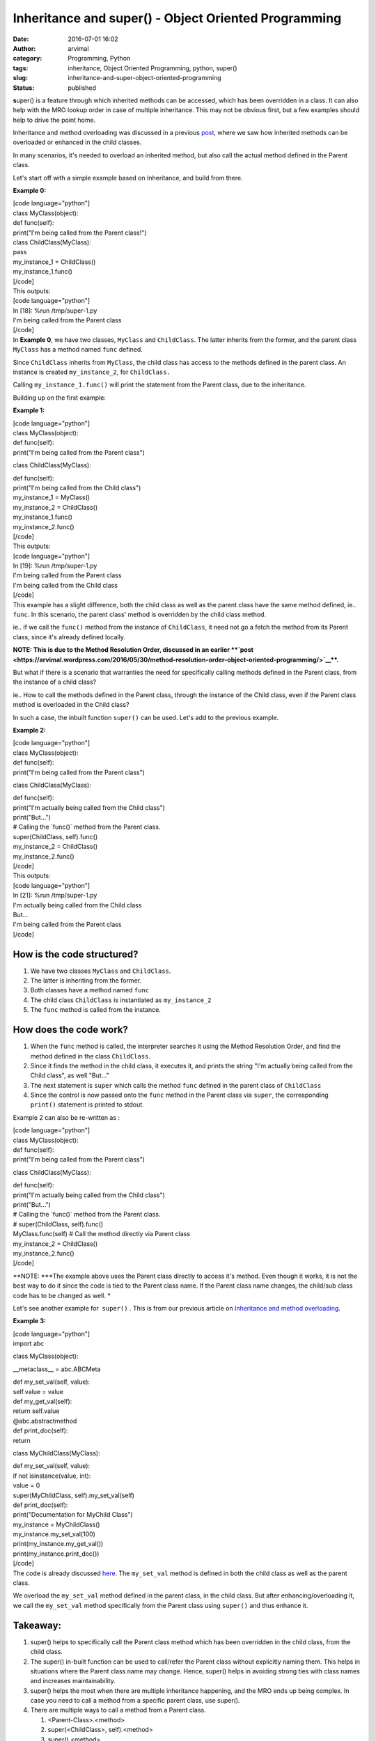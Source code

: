 Inheritance and super() - Object Oriented Programming
#####################################################
:date: 2016-07-01 16:02
:author: arvimal
:category: Programming, Python
:tags: inheritance, Object Oriented Programming, python, super()
:slug: inheritance-and-super-object-oriented-programming
:status: published

**s**\ uper() is a feature through which inherited methods can be accessed, which has been overridden in a class. It can also help with the MRO lookup order in case of multiple inheritance. This may not be obvious first, but a few examples should help to drive the point home.

Inheritance and method overloading was discussed in a previous \ `post <https://arvimal.wordpress.com/2016/06/29/inheritance-and-method-overloading-object-oriented-programming/>`__, where we saw how inherited methods can be overloaded or enhanced in the child classes.

In many scenarios, it's needed to overload an inherited method, but also call the actual method defined in the Parent class.

Let's start off with a simple example based on Inheritance, and build from there.

**Example 0:**

| [code language="python"]
| class MyClass(object):

| def func(self):
| print("I'm being called from the Parent class!")

| class ChildClass(MyClass):
| pass

| my_instance_1 = ChildClass()
| my_instance_1.func()
| [/code]
| This outputs:

| [code language="python"]
| In [18]: %run /tmp/super-1.py
| I'm being called from the Parent class
| [/code]
| In \ **Example 0**, we have two classes, ``MyClass`` and ``ChildClass``. The latter inherits from the former, and the parent class ``MyClass`` has a method named ``func`` defined.

Since ``ChildClass`` inherits from ``MyClass``, the child class has access to the methods defined in the parent class. An instance is created ``my_instance_2``, for \ ``ChildClass.``

Calling ``my_instance_1.func()`` will print the statement from the Parent class, due to the inheritance.

Building up on the first example:

**Example 1:**

| [code language="python"]
| class MyClass(object):

| def func(self):
| print("I'm being called from the Parent class")

class ChildClass(MyClass):

| def func(self):
| print("I'm being called from the Child class")

| my_instance_1 = MyClass()
| my_instance_2 = ChildClass()

| my_instance_1.func()
| my_instance_2.func()
| [/code]
| This outputs:

| [code language="python"]
| In [19]: %run /tmp/super-1.py
| I'm being called from the Parent class
| I'm being called from the Child class
| [/code]
| This example has a slight difference, both the child class as well as the parent class have the same method defined, ie.. ``func``. In this scenario, the parent class' method is overridden by the child class method.

ie.. if we call the ``func()`` method from the instance of ``ChildClass``, it need not go a fetch the method from its Parent class, since it's already defined locally.

**NOTE: This is due to the Method Resolution Order, discussed in an earlier \ **\ `post <https://arvimal.wordpress.com/2016/05/30/method-resolution-order-object-oriented-programming/>`__\ **.**

But what if there is a scenario that warranties the need for specifically calling methods defined in the Parent class, from the instance of a child class?

ie.. How to call the methods defined in the Parent class, through the instance of the Child class, even if the Parent class method is overloaded in the Child class?

In such a case, the inbuilt function \ ``super()`` can be used. Let's add to the previous example.

**Example 2:**

| [code language="python"]
| class MyClass(object):

| def func(self):
| print("I'm being called from the Parent class")

class ChildClass(MyClass):

| def func(self):
| print("I'm actually being called from the Child class")
| print("But...")
| # Calling the \`func()\` method from the Parent class.
| super(ChildClass, self).func()

| my_instance_2 = ChildClass()
| my_instance_2.func()
| [/code]
| This outputs:

| [code language="python"]
| In [21]: %run /tmp/super-1.py
| I'm actually being called from the Child class
| But...
| I'm being called from the Parent class
| [/code]

How is the code structured?
~~~~~~~~~~~~~~~~~~~~~~~~~~~

#. We have two classes ``MyClass`` and ``ChildClass``.
#. The latter is inheriting from the former.
#. Both classes have a method named ``func``
#. The child class ``ChildClass`` is instantiated as ``my_instance_2``
#. The ``func`` method is called from the instance.

How does the code work?
~~~~~~~~~~~~~~~~~~~~~~~

#. When the ``func`` method is called, the interpreter searches it using the Method Resolution Order, and find the method defined in the class ``ChildClass``.
#. Since it finds the method in the child class, it executes it, and prints the string "I'm actually being called from the Child class", as well "But..."
#. The next statement is ``super`` which calls the method ``func`` defined in the parent class of ``ChildClass``
#. Since the control is now passed onto the \ ``func`` method in the Parent class via ``super``, the corresponding ``print()`` statement is printed to stdout.

Example 2 can also be re-written as :

| [code language="python"]
| class MyClass(object):

| def func(self):
| print("I'm being called from the Parent class")

class ChildClass(MyClass):

| def func(self):
| print("I'm actually being called from the Child class")
| print("But...")
| # Calling the \`func()\` method from the Parent class.
| # super(ChildClass, self).func()
| MyClass.func(self) # Call the method directly via Parent class

| my_instance_2 = ChildClass()
| my_instance_2.func()
| [/code]

 

**NOTE: **\ *\ The example above uses the Parent class directly to access it's method. Even though it works, it is not the best way to do it since the code is tied to the Parent class name. If the Parent class name changes, the child/sub class code has to be changed as well. *

Let's see another example for  ``super()`` . This is from our previous article on \ `Inheritance and method overloading <https://arvimal.wordpress.com/2016/06/29/inheritance-and-method-overloading-object-oriented-programming/>`__.

**Example 3:**

| [code language="python"]
| import abc

class MyClass(object):

\__metaclass_\_ = abc.ABCMeta

| def my_set_val(self, value):
| self.value = value

| def my_get_val(self):
| return self.value

| @abc.abstractmethod
| def print_doc(self):
| return

class MyChildClass(MyClass):

| def my_set_val(self, value):
| if not isinstance(value, int):
| value = 0
| super(MyChildClass, self).my_set_val(self)

| def print_doc(self):
| print("Documentation for MyChild Class")

| my_instance = MyChildClass()
| my_instance.my_set_val(100)
| print(my_instance.my_get_val())
| print(my_instance.print_doc())
| [/code]
| The code is already discussed \ `here <https://arvimal.wordpress.com/2016/06/29/inheritance-and-method-overloading-object-oriented-programming/>`__. The ``my_set_val`` method is defined in both the child class as well as the parent class.

We overload the ``my_set_val`` method defined in the parent class, in the child class. But after enhancing/overloading it, we call the ``my_set_val`` method specifically from the Parent class using ``super()`` and thus enhance it.

.. _section-1:

Takeaway:
~~~~~~~~~

#. super() helps to specifically call the Parent class method which has been overridden in the child class, from the child class.
#. The super() in-built function can be used to call/refer the Parent class without explicitly naming them. This helps in situations where the Parent class name may change. Hence, super() helps in avoiding strong ties with class names and increases maintainability.
#. super() helps the most when there are multiple inheritance happening, and the MRO ends up being complex. In case you need to call a method from a specific parent class, use super().
#. There are multiple ways to call a method from a Parent class.

   #. <Parent-Class>.<method>
   #. super(<ChildClass>, self).<method>
   #. super().<method>

References:
~~~~~~~~~~~

#. https://docs.python.org/2/library/functions.html#super
#. https://rhettinger.wordpress.com/2011/05/26/super-considered-super/
#. https://stackoverflow.com/questions/222877/how-to-use-super-in-python
